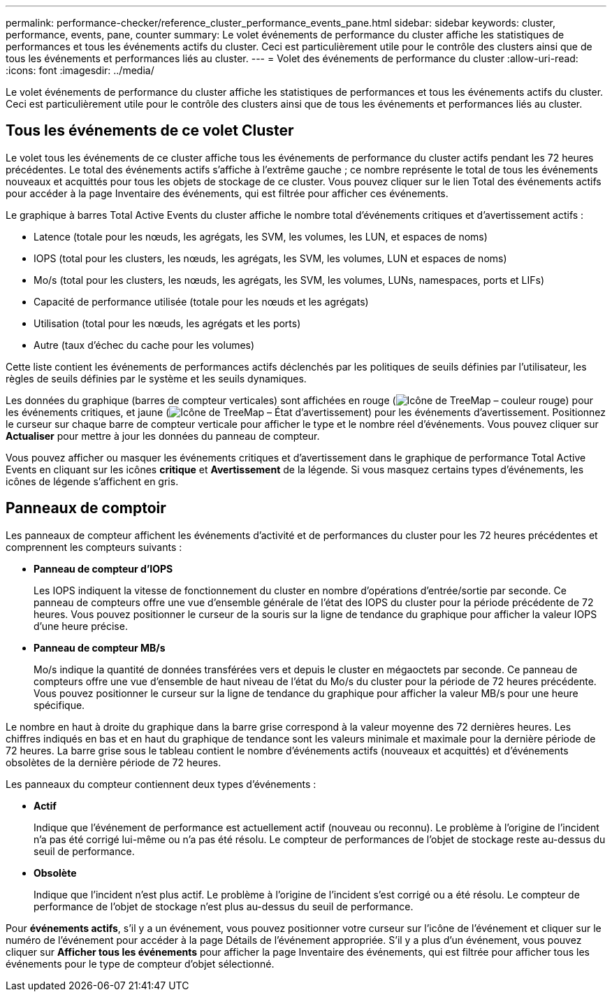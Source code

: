 ---
permalink: performance-checker/reference_cluster_performance_events_pane.html 
sidebar: sidebar 
keywords: cluster, performance, events, pane, counter 
summary: Le volet événements de performance du cluster affiche les statistiques de performances et tous les événements actifs du cluster. Ceci est particulièrement utile pour le contrôle des clusters ainsi que de tous les événements et performances liés au cluster. 
---
= Volet des événements de performance du cluster
:allow-uri-read: 
:icons: font
:imagesdir: ../media/


[role="lead"]
Le volet événements de performance du cluster affiche les statistiques de performances et tous les événements actifs du cluster. Ceci est particulièrement utile pour le contrôle des clusters ainsi que de tous les événements et performances liés au cluster.



== Tous les événements de ce volet Cluster

Le volet tous les événements de ce cluster affiche tous les événements de performance du cluster actifs pendant les 72 heures précédentes. Le total des événements actifs s'affiche à l'extrême gauche ; ce nombre représente le total de tous les événements nouveaux et acquittés pour tous les objets de stockage de ce cluster. Vous pouvez cliquer sur le lien Total des événements actifs pour accéder à la page Inventaire des événements, qui est filtrée pour afficher ces événements.

Le graphique à barres Total Active Events du cluster affiche le nombre total d'événements critiques et d'avertissement actifs :

* Latence (totale pour les nœuds, les agrégats, les SVM, les volumes, les LUN, et espaces de noms)
* IOPS (total pour les clusters, les nœuds, les agrégats, les SVM, les volumes, LUN et espaces de noms)
* Mo/s (total pour les clusters, les nœuds, les agrégats, les SVM, les volumes, LUNs, namespaces, ports et LIFs)
* Capacité de performance utilisée (totale pour les nœuds et les agrégats)
* Utilisation (total pour les nœuds, les agrégats et les ports)
* Autre (taux d'échec du cache pour les volumes)


Cette liste contient les événements de performances actifs déclenchés par les politiques de seuils définies par l'utilisateur, les règles de seuils définies par le système et les seuils dynamiques.

Les données du graphique (barres de compteur verticales) sont affichées en rouge (image:../media/treemapred_png.gif["Icône de TreeMap – couleur rouge"]) pour les événements critiques, et jaune (image:../media/treemapstatus_warning_png.gif["Icône de TreeMap – État d'avertissement"]) pour les événements d'avertissement. Positionnez le curseur sur chaque barre de compteur verticale pour afficher le type et le nombre réel d'événements. Vous pouvez cliquer sur *Actualiser* pour mettre à jour les données du panneau de compteur.

Vous pouvez afficher ou masquer les événements critiques et d'avertissement dans le graphique de performance Total Active Events en cliquant sur les icônes *critique* et *Avertissement* de la légende. Si vous masquez certains types d'événements, les icônes de légende s'affichent en gris.



== Panneaux de comptoir

Les panneaux de compteur affichent les événements d'activité et de performances du cluster pour les 72 heures précédentes et comprennent les compteurs suivants :

* *Panneau de compteur d'IOPS*
+
Les IOPS indiquent la vitesse de fonctionnement du cluster en nombre d'opérations d'entrée/sortie par seconde. Ce panneau de compteurs offre une vue d'ensemble générale de l'état des IOPS du cluster pour la période précédente de 72 heures. Vous pouvez positionner le curseur de la souris sur la ligne de tendance du graphique pour afficher la valeur IOPS d'une heure précise.

* *Panneau de compteur MB/s*
+
Mo/s indique la quantité de données transférées vers et depuis le cluster en mégaoctets par seconde. Ce panneau de compteurs offre une vue d'ensemble de haut niveau de l'état du Mo/s du cluster pour la période de 72 heures précédente. Vous pouvez positionner le curseur sur la ligne de tendance du graphique pour afficher la valeur MB/s pour une heure spécifique.



Le nombre en haut à droite du graphique dans la barre grise correspond à la valeur moyenne des 72 dernières heures. Les chiffres indiqués en bas et en haut du graphique de tendance sont les valeurs minimale et maximale pour la dernière période de 72 heures. La barre grise sous le tableau contient le nombre d'événements actifs (nouveaux et acquittés) et d'événements obsolètes de la dernière période de 72 heures.

Les panneaux du compteur contiennent deux types d'événements :

* *Actif*
+
Indique que l'événement de performance est actuellement actif (nouveau ou reconnu). Le problème à l'origine de l'incident n'a pas été corrigé lui-même ou n'a pas été résolu. Le compteur de performances de l'objet de stockage reste au-dessus du seuil de performance.

* *Obsolète*
+
Indique que l'incident n'est plus actif. Le problème à l'origine de l'incident s'est corrigé ou a été résolu. Le compteur de performance de l'objet de stockage n'est plus au-dessus du seuil de performance.



Pour *événements actifs*, s'il y a un événement, vous pouvez positionner votre curseur sur l'icône de l'événement et cliquer sur le numéro de l'événement pour accéder à la page Détails de l'événement appropriée. S'il y a plus d'un événement, vous pouvez cliquer sur *Afficher tous les événements* pour afficher la page Inventaire des événements, qui est filtrée pour afficher tous les événements pour le type de compteur d'objet sélectionné.
